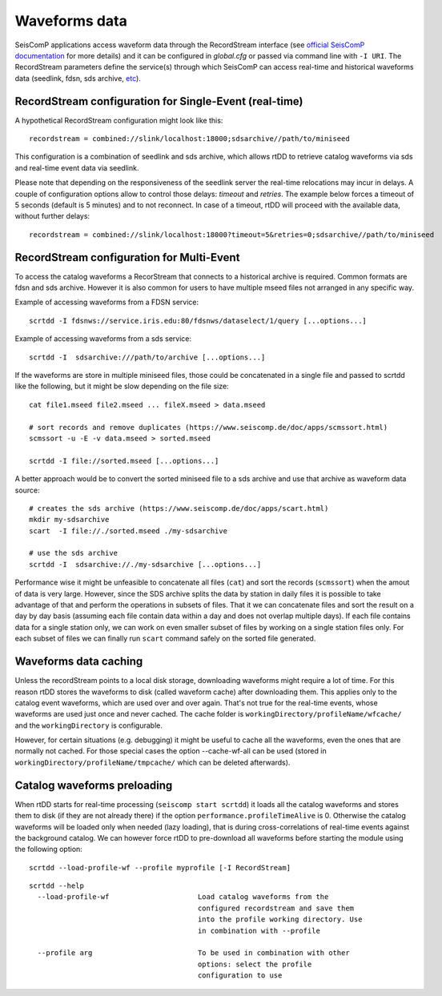 .. _waveform-label:

Waveforms data
==============

SeisComP applications access waveform data through the RecordStream interface (see `official SeisComP documentation <https://www.seiscomp.de/doc/base/concepts/recordstream.html>`_ for more details) and it can be configured in *global.cfg* or passed via command line with ``-I URI``. The RecordStream parameters define the service(s) through which SeisComP can access real-time and historical waveforms data (seedlink, fdsn, sds archive, `etc <https://www.seiscomp.de/doc/apps/global_recordstream.html>`_). 

RecordStream configuration for Single-Event (real-time)
-------------------------------------------------------

A hypothetical RecordStream configuration might look like this::

    recordstream = combined://slink/localhost:18000;sdsarchive//path/to/miniseed

This configuration is a combination of seedlink and sds archive, which allows rtDD to retrieve catalog waveforms via sds and real-time event data via seedlink.

Please note that depending on the responsiveness of the seedlink server the real-time relocations may incur in delays. A couple of configuration options allow to control those delays: *timeout* and *retries*. The example below forces a timeout of 5 seconds (default is 5 minutes) and to not reconnect. In case of a timeout, rtDD will proceed with the available data, without further delays::

    recordstream = combined://slink/localhost:18000?timeout=5&retries=0;sdsarchive//path/to/miniseed
 
RecordStream configuration for Multi-Event
------------------------------------------

To access the catalog waveforms a RecorStream that connects to a historical archive is required. Common formats are fdsn and sds archive. However it is also common for users to have multiple mseed files not arranged in any specific way.

Example of accessing waveforms from a FDSN service::

    scrtdd -I fdsnws://service.iris.edu:80/fdsnws/dataselect/1/query [...options...]

Example of accessing waveforms from a sds service::

    scrtdd -I  sdsarchive:///path/to/archive [...options...]

If the waveforms are store in multiple miniseed files, those could be concatenated in a single file and passed to scrtdd like the following, but it might be slow depending on the file size::

    cat file1.mseed file2.mseed ... fileX.mseed > data.mseed
    
    # sort records and remove duplicates (https://www.seiscomp.de/doc/apps/scmssort.html)
    scmssort -u -E -v data.mseed > sorted.mseed 
    
    scrtdd -I file://sorted.mseed [...options...]

A better approach would be to convert the sorted miniseed file to a sds archive and use that archive as waveform data source::

    # creates the sds archive (https://www.seiscomp.de/doc/apps/scart.html)
    mkdir my-sdsarchive
    scart  -I file://./sorted.mseed ./my-sdsarchive
    
    # use the sds archive
    scrtdd -I  sdsarchive://./my-sdsarchive [...options...]

Performance wise it might be unfeasible to concatenate all files (``cat``) and sort the records (``scmssort``) when the amout of data is very large. However, since the SDS archive splits the data by station in daily files it is possible to take advantage of that and perform the operations in subsets of files. That it we can concatenate files and sort the result on a day by day basis (assuming each file contain data within a day and does not overlap multiple days). If each file contains data for a single station only, we can work on even smaller subset of files by working on a single station files only. For each subset of files we can finally run ``scart`` command safely on the sorted file generated.

Waveforms data caching
----------------------

Unless the recordStream points to a local disk storage, downloading waveforms might require a lot of time. For this reason rtDD stores the waveforms to disk (called waveform cache) after downloading them. This applies only to the catalog event waveforms, which are used over and over again. That's not true for the real-time events, whose waveforms are used just once and never cached. The cache folder is ``workingDirectory/profileName/wfcache/`` and the ``workingDirectory`` is configurable.

However, for certain situations (e.g. debugging) it might be useful to cache all the waveforms, even the ones that are normally not cached. For those special cases the option --cache-wf-all can be used (stored in ``workingDirectory/profileName/tmpcache/`` which can be deleted afterwards).


Catalog waveforms preloading
----------------------------

When rtDD starts for real-time processing (``seiscomp start scrtdd``) it loads all the catalog waveforms and stores them to disk (if they are not already there) if the option ``performance.profileTimeAlive`` is 0. Otherwise the catalog waveforms will be loaded only when needed (lazy loading), that is during cross-correlations of real-time events against the background catalog. We can however force rtDD to pre-download all waveforms before starting the module using the following option::

    scrtdd --load-profile-wf --profile myprofile [-I RecordStream]

::

    scrtdd --help
      --load-profile-wf                     Load catalog waveforms from the 
                                            configured recordstream and save them 
                                            into the profile working directory. Use
                                            in combination with --profile

      --profile arg                         To be used in combination with other 
                                            options: select the profile 
                                            configuration to use


